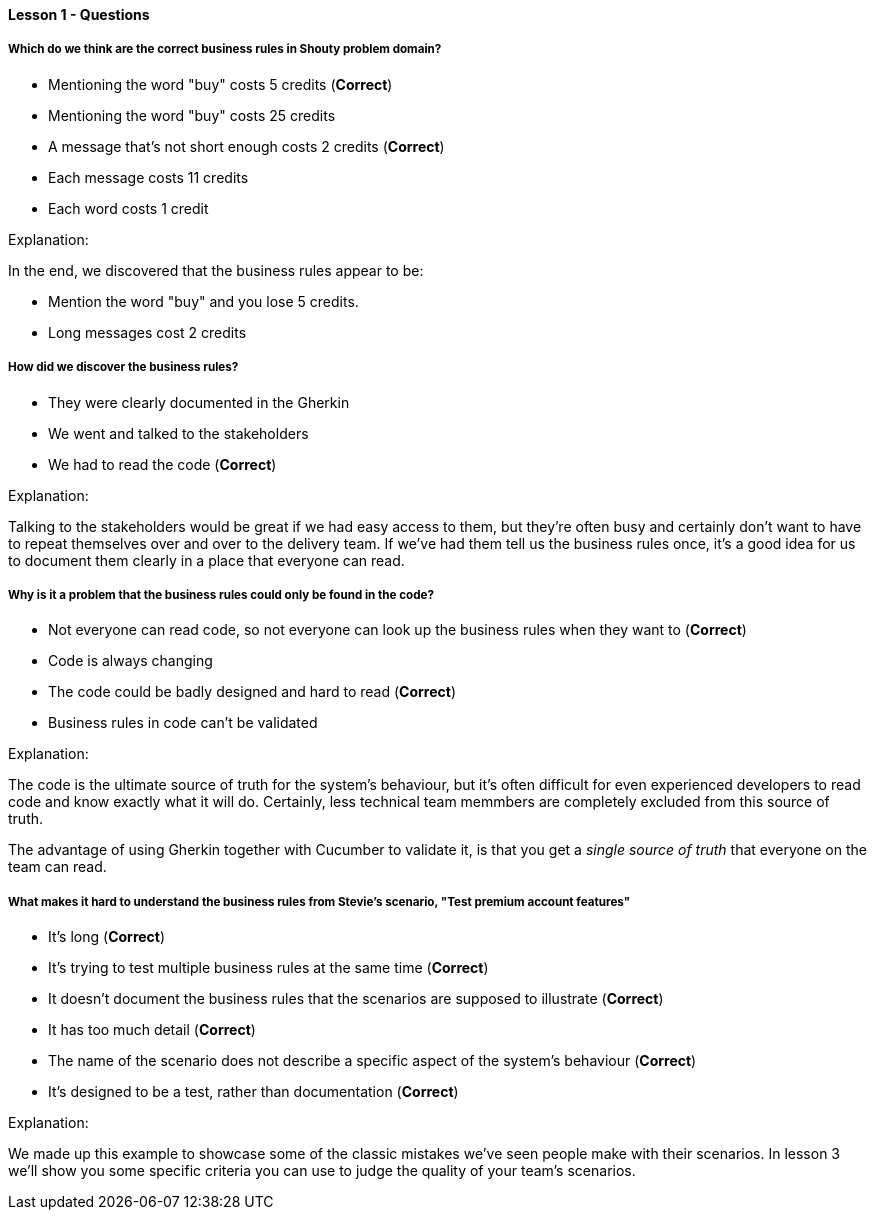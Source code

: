 ==== Lesson 1 - Questions

===== Which do we think are the correct business rules in Shouty problem domain?

* Mentioning the word "buy" costs 5 credits (*Correct*)
* Mentioning the word "buy" costs 25 credits 
* A message that's not short enough costs 2 credits (*Correct*)
* Each message costs 11 credits
* Each word costs 1 credit

Explanation:

In the end, we discovered that the business rules appear to be:

 * Mention the word "buy" and you lose 5 credits.
* Long messages cost 2 credits

===== How did we discover the business rules?

* They were clearly documented in the Gherkin
* We went and talked to the stakeholders
* We had to read the code (*Correct*)

Explanation:

Talking to the stakeholders would be great if we had easy access to them, but they're often busy and certainly don't want to have to repeat themselves over and over to the delivery team. If we've had them tell us the business rules once, it's a good idea for us to document them clearly in a place that everyone can read.

===== Why is it a problem that the business rules could only be found in the code?

* Not everyone can read code, so not everyone can look up the business rules when they want to (*Correct*)
* Code is always changing
* The code could be badly designed and hard to read (*Correct*)
* Business rules in code can't be validated

Explanation:

The code is the ultimate source of truth for the system's behaviour, but it's often difficult for even experienced developers to read code and know exactly what it will do. Certainly, less technical team memmbers are completely excluded from this source of truth.

The advantage of using Gherkin together with Cucumber to validate it, is that you get a _single source of truth_ that everyone on the team can read.

===== What makes it hard to understand the business rules from Stevie's scenario, "Test premium account features"

* It's long (*Correct*)
* It's trying to test multiple business rules at the same time (*Correct*)
* It doesn't document the business rules that the scenarios are supposed to illustrate (*Correct*)
* It has too much detail (*Correct*)
* The name of the scenario does not describe a specific aspect of the system's behaviour (*Correct*)
* It's designed to be a test, rather than documentation (*Correct*)

Explanation:

We made up this example to showcase some of the classic mistakes we've seen people make with their scenarios. In lesson 3 we'll show you some specific criteria you can use to judge the quality of your team's scenarios.